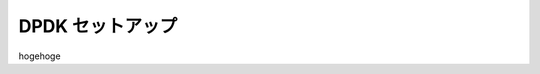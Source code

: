 
.. Susanow documentation master file, created by
   sphinx-quickstart on Fri Oct 13 12:33:10 2017.
   You can adapt this file completely to your liking, but it should at least
   contain the root `toctree` directive.

DPDK セットアップ
===================================

hogehoge


